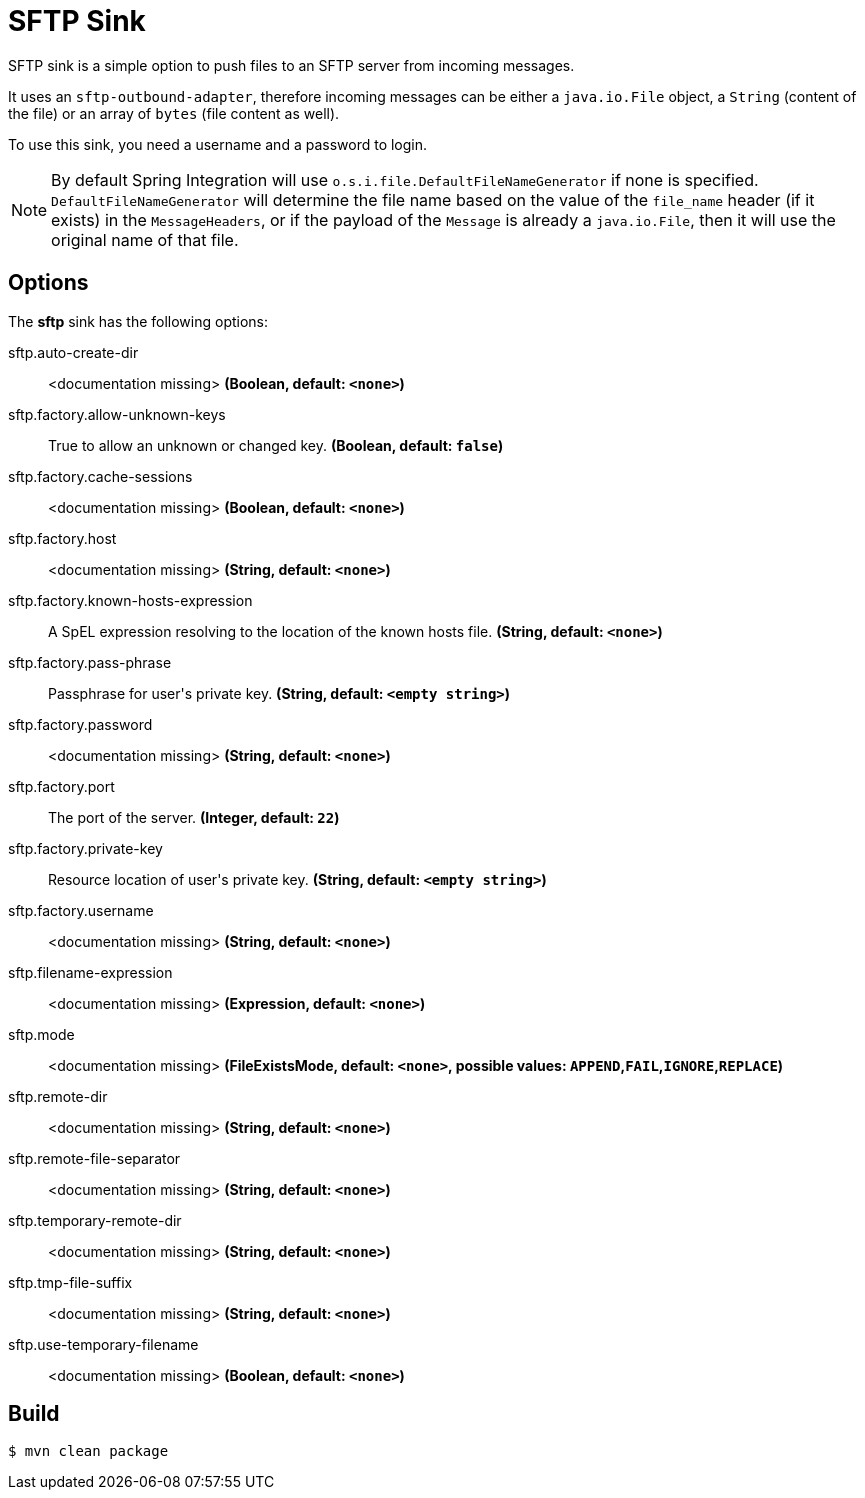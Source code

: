 //tag::ref-doc[]
= SFTP Sink

SFTP sink is a simple option to push files to an SFTP server from incoming messages.

It uses an `sftp-outbound-adapter`, therefore incoming messages can be either a `java.io.File` object, a `String` (content of the file)
or an array of `bytes` (file content as well).

To use this sink, you need a username and a password to login.

NOTE: By default Spring Integration will use `o.s.i.file.DefaultFileNameGenerator` if none is specified. `DefaultFileNameGenerator` will determine the file name
based on the value of the `file_name` header (if it exists) in the `MessageHeaders`, or if the payload of the `Message` is already a `java.io.File`, then it will
use the original name of that file.

== Options

The **$$sftp$$** $$sink$$ has the following options:

//tag::configuration-properties[]
$$sftp.auto-create-dir$$:: $$<documentation missing>$$ *($$Boolean$$, default: `$$<none>$$`)*
$$sftp.factory.allow-unknown-keys$$:: $$True to allow an unknown or changed key.$$ *($$Boolean$$, default: `$$false$$`)*
$$sftp.factory.cache-sessions$$:: $$<documentation missing>$$ *($$Boolean$$, default: `$$<none>$$`)*
$$sftp.factory.host$$:: $$<documentation missing>$$ *($$String$$, default: `$$<none>$$`)*
$$sftp.factory.known-hosts-expression$$:: $$A SpEL expression resolving to the location of the known hosts file.$$ *($$String$$, default: `$$<none>$$`)*
$$sftp.factory.pass-phrase$$:: $$Passphrase for user's private key.$$ *($$String$$, default: `$$<empty string>$$`)*
$$sftp.factory.password$$:: $$<documentation missing>$$ *($$String$$, default: `$$<none>$$`)*
$$sftp.factory.port$$:: $$The port of the server.$$ *($$Integer$$, default: `$$22$$`)*
$$sftp.factory.private-key$$:: $$Resource location of user's private key.$$ *($$String$$, default: `$$<empty string>$$`)*
$$sftp.factory.username$$:: $$<documentation missing>$$ *($$String$$, default: `$$<none>$$`)*
$$sftp.filename-expression$$:: $$<documentation missing>$$ *($$Expression$$, default: `$$<none>$$`)*
$$sftp.mode$$:: $$<documentation missing>$$ *($$FileExistsMode$$, default: `$$<none>$$`, possible values: `APPEND`,`FAIL`,`IGNORE`,`REPLACE`)*
$$sftp.remote-dir$$:: $$<documentation missing>$$ *($$String$$, default: `$$<none>$$`)*
$$sftp.remote-file-separator$$:: $$<documentation missing>$$ *($$String$$, default: `$$<none>$$`)*
$$sftp.temporary-remote-dir$$:: $$<documentation missing>$$ *($$String$$, default: `$$<none>$$`)*
$$sftp.tmp-file-suffix$$:: $$<documentation missing>$$ *($$String$$, default: `$$<none>$$`)*
$$sftp.use-temporary-filename$$:: $$<documentation missing>$$ *($$Boolean$$, default: `$$<none>$$`)*
//end::configuration-properties[]

//end::ref-doc[]

== Build

```
$ mvn clean package
```
